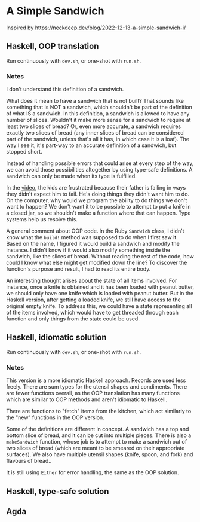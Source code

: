 * A Simple Sandwich

Inspired by https://neckdeep.dev/blog/2022-12-13-a-simple-sandwich-i/

** Haskell, OOP translation

Run continuously with ~dev.sh~, or one-shot with ~run.sh~.

*** Notes

I don't understand this definition of a sandwich.

What does it mean to have a sandwich that is not built? That sounds like something that is NOT a sandwich, which shouldn't be part of the definition of what IS a sandwich. In this definition, a sandwich is allowed to have any number of slices. Wouldn't it make more sense for a sandwich to require at least two slices of bread? Or, even more accurate, a sandwich requires exactly two slices of bread (any inner slices of bread can be considered part of the sandwich, unless that's all it has, in which case it is a loaf). The way I see it, it's part-way to an accurate definition of a sandwich, but stopped short.

Instead of handling possible errors that could arise at every step of the way, we can avoid those possibilities altogether by using type-safe definitions. A sandwich can only be made when its type is fulfilled.

In the [[https://www.youtube.com/watch?v=FN2RM-CHkuI][video]], the kids are frustrated because their father is failing in ways they didn't expect him to fail. He's doing things they didn't want him to do. On the computer, why would we program the ability to do things we don't want to happen? We don't want it to be possible to attempt to put a knife in a closed jar, so we shouldn't make a function where that can happen. Type systems help us resolve this.

A general comment about OOP code. In the Ruby ~Sandwich~ class, I didn't know what the ~build!~ method was supposed to do when I first saw it. Based on the name, I figured it would build a sandwich and modify the instance. I didn't know if it would also modify something inside the sandwich, like the slices of bread. Without reading the rest of the code, how could I know what else might get modified down the line? To discover the function's purpose and result, I had to read its entire body.

An interesting thought arises about the state of all items involved. For instance, once a knife is obtained and it has been loaded with peanut butter, we should only have one knife which is loaded with peanut butter. But in the Haskell version, after getting a loaded knife, we still have access to the original empty knife. To address this, we could have a state representing all of the items involved, which would have to get threaded through each function and only things from the state could be used.

** Haskell, idiomatic solution

Run continuously with ~dev.sh~, or one-shot with ~run.sh~.

*** Notes

This version is a more idiomatic Haskell approach. Records are used less freely. There are sum types for the utensil shapes and condiments. There are fewer functions overall, as the OOP translation has many functions which are similar to OOP methods and aren't idiomatic to Haskell.

There are functions to "fetch" items from the kitchen, which act similarly to the "new" functions in the OOP version.

Some of the definitions are different in concept. A sandwich has a top and bottom slice of bread, and it can be cut into multiple pieces. There is also a ~makeSandwich~ function, whose job is to attempt to make a sandwich out of two slices of bread (which are meant to be smeared on their appropriate surfaces). We also have multiple utensil shapes (knife, spoon, and fork) and flavours of bread..

It is still using ~Either~ for error handling, the same as the OOP solution.

** Haskell, type-safe solution

** Agda
